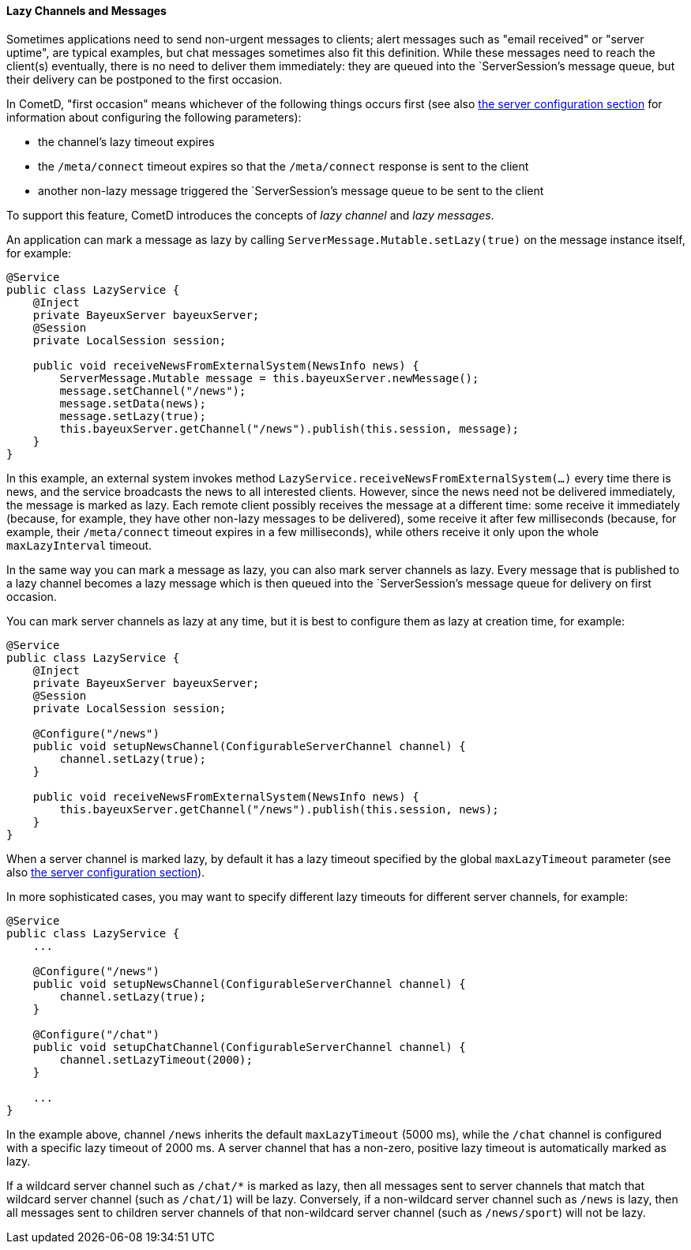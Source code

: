 
[[_java_server_lazy_messages]]
==== Lazy Channels and Messages

Sometimes applications need to send non-urgent messages to clients; alert
messages such as "email received" or "server uptime", are typical examples,
but chat messages sometimes also fit this definition.
While these messages need to reach the client(s) eventually, there is no need
to deliver them immediately: they are queued into the `ServerSession`'s message
queue, but their delivery can be postponed to the first occasion.

In CometD, "first occasion" means whichever of the following things occurs first
(see also <<_java_server_configuration,the server configuration section>> for
information about configuring the following parameters):

* the channel's lazy timeout expires
* the `/meta/connect` timeout expires so that the `/meta/connect` response is
  sent to the client
* another non-lazy message triggered the `ServerSession`'s message queue to be
  sent to the client

To support this feature, CometD introduces the concepts of _lazy channel_ and
_lazy messages_.

An application can mark a message as lazy by calling `ServerMessage.Mutable.setLazy(true)`
on the message instance itself, for example:

====
[source,java]
----
@Service
public class LazyService {
    @Inject
    private BayeuxServer bayeuxServer;
    @Session
    private LocalSession session;

    public void receiveNewsFromExternalSystem(NewsInfo news) {
        ServerMessage.Mutable message = this.bayeuxServer.newMessage();
        message.setChannel("/news");
        message.setData(news);
        message.setLazy(true);
        this.bayeuxServer.getChannel("/news").publish(this.session, message);
    }
}
----
====

In this example, an external system invokes method `LazyService.receiveNewsFromExternalSystem(...)`
every time there is news, and the service broadcasts the news to all interested clients.
However, since the news need not be delivered immediately, the message is marked as lazy.
Each remote client possibly receives the message at a different time: some
receive it immediately (because, for example, they have other non-lazy messages
to be delivered), some receive it after few milliseconds (because, for example,
their `/meta/connect` timeout expires in a few milliseconds), while others receive
it only upon the whole `maxLazyInterval` timeout.

In the same way you can mark a message as lazy, you can also mark server channels as lazy.
Every message that is published to a lazy channel becomes a lazy message which
is then queued into the `ServerSession`'s message queue for delivery on first occasion.

You can mark server channels as lazy at any time, but it is best to configure
them as lazy at creation time, for example:

====
[source,java]
----
@Service
public class LazyService {
    @Inject
    private BayeuxServer bayeuxServer;
    @Session
    private LocalSession session;

    @Configure("/news")
    public void setupNewsChannel(ConfigurableServerChannel channel) {
        channel.setLazy(true);
    }

    public void receiveNewsFromExternalSystem(NewsInfo news) {
        this.bayeuxServer.getChannel("/news").publish(this.session, news);
    }
}
----
====

When a server channel is marked lazy, by default it has a lazy timeout
specified by the global `maxLazyTimeout` parameter (see also
<<_java_server_configuration,the server configuration section>>).

In more sophisticated cases, you may want to specify different lazy timeouts
for different server channels, for example:

====
[source,java]
----
@Service
public class LazyService {
    ...

    @Configure("/news")
    public void setupNewsChannel(ConfigurableServerChannel channel) {
        channel.setLazy(true);
    }

    @Configure("/chat")
    public void setupChatChannel(ConfigurableServerChannel channel) {
        channel.setLazyTimeout(2000);
    }

    ...
}
----
====

In the example above, channel `/news` inherits the default `maxLazyTimeout`
(5000 ms), while the `/chat` channel is configured with a specific lazy
timeout of 2000 ms.
A server channel that has a non-zero, positive lazy timeout is automatically
marked as lazy.

If a wildcard server channel such as `+/chat/*+` is marked as lazy, then all
messages sent to server channels that match that wildcard server channel
(such as `/chat/1`) will be lazy.
Conversely, if a non-wildcard server channel such as `/news` is lazy, then
all messages sent to children server channels of that non-wildcard server
channel (such as `/news/sport`) will not be lazy.
